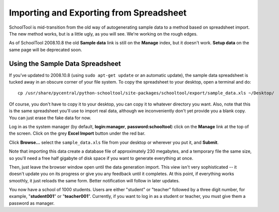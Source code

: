 Importing and Exporting from Spreadsheet
========================================

SchoolTool is mid-transition from the old way of autogenerating sample data to a method based on spreadsheet import.  The new method works, but is a little ugly, as you will see.  We're working on the rough edges.

As of SchoolTool 2008.10.8 the old **Sample data** link is still on the **Manage** index, but it doesn't work.  **Setup data** on the same page will be deprecated soon.

Using the Sample Data Spreadsheet
---------------------------------

If you've updated to 2008.10.8 (using ``sudo apt-get update`` or an automatic update), the sample data spreadsheet is tucked away in an obscure corner of your file system.  To copy the spreadsheet to your desktop, open a terminal and do::

  cp /usr/share/pycentral/python-schooltool/site-packages/schooltool/export/sample_data.xls ~/Desktop/

Of course, you don't have to copy it to your desktop, you can copy it to whatever directory you want.  Also, note that this is the same spreadsheet you'll use to import real data, although we inconveniently don't yet provide you a blank copy.  You can just erase the fake data for now.

Log in as the system manager (by default, **login:manager**, **password:schooltool**) click on the **Manage** link at the top of the screen.  Click on the grey **Excel Import** button under the red bar.

Click **Browse...** select the ``sample_data.xls`` file from your desktop or wherever you put it, and **Submit**.

Note that importing this data create a database file of approximately 230 megabytes, and a temporary file the same size, so you'll need a free half gigabyte of disk space if you want to generate everything at once.

Then, just leave the browser window open until the data generation import.  This view isn't very sophisticated  -- it doesn't update you on its progress or give you any feedback until it completes.  At this point, if everything works smoothly, it just reloads the same form.  Better notification will follow in later updates.

You now have a school of 1000 students.  Users are either "student" or "teacher" followed by a three digit number, for example, "**student001**" or "**teacher001**".  Currently, if you want to log in as a student or teacher, you must give them a password as manager.
